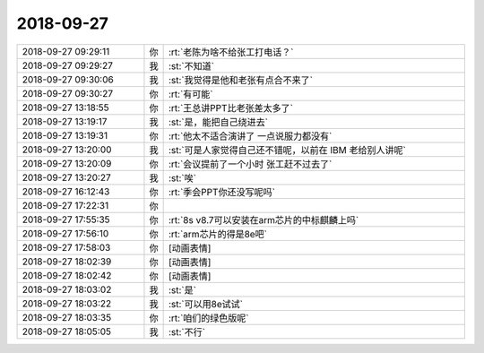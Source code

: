 2018-09-27
-------------

.. list-table::
   :widths: 25, 1, 60

   * - 2018-09-27 09:29:11
     - 你
     - :rt:`老陈为啥不给张工打电话？`
   * - 2018-09-27 09:29:27
     - 我
     - :st:`不知道`
   * - 2018-09-27 09:30:06
     - 我
     - :st:`我觉得是他和老张有点合不来了`
   * - 2018-09-27 09:30:27
     - 你
     - :rt:`有可能`
   * - 2018-09-27 13:18:55
     - 你
     - :rt:`王总讲PPT比老张差太多了`
   * - 2018-09-27 13:19:17
     - 我
     - :st:`是，能把自己绕进去`
   * - 2018-09-27 13:19:31
     - 你
     - :rt:`他太不适合演讲了 一点说服力都没有`
   * - 2018-09-27 13:20:00
     - 我
     - :st:`可是人家觉得自己还不错呢，以前在 IBM 老给别人讲呢`
   * - 2018-09-27 13:20:09
     - 你
     - :rt:`会议提前了一个小时 张工赶不过去了`
   * - 2018-09-27 13:20:27
     - 我
     - :st:`唉`
   * - 2018-09-27 16:12:43
     - 你
     - :rt:`季会PPT你还没写呢吗`
   * - 2018-09-27 17:22:31
     - 你
     - .. image:: /images/300075.jpg
          :width: 100px
   * - 2018-09-27 17:55:35
     - 你
     - :rt:`8s v8.7可以安装在arm芯片的中标麒麟上吗`
   * - 2018-09-27 17:56:10
     - 你
     - :rt:`arm芯片的得是8e吧`
   * - 2018-09-27 17:58:03
     - 你
     - [动画表情]
   * - 2018-09-27 18:02:39
     - 你
     - [动画表情]
   * - 2018-09-27 18:02:42
     - 你
     - [动画表情]
   * - 2018-09-27 18:03:02
     - 我
     - :st:`是`
   * - 2018-09-27 18:03:22
     - 我
     - :st:`可以用8e试试`
   * - 2018-09-27 18:03:35
     - 你
     - :rt:`咱们的绿色版呢`
   * - 2018-09-27 18:05:05
     - 我
     - :st:`不行`